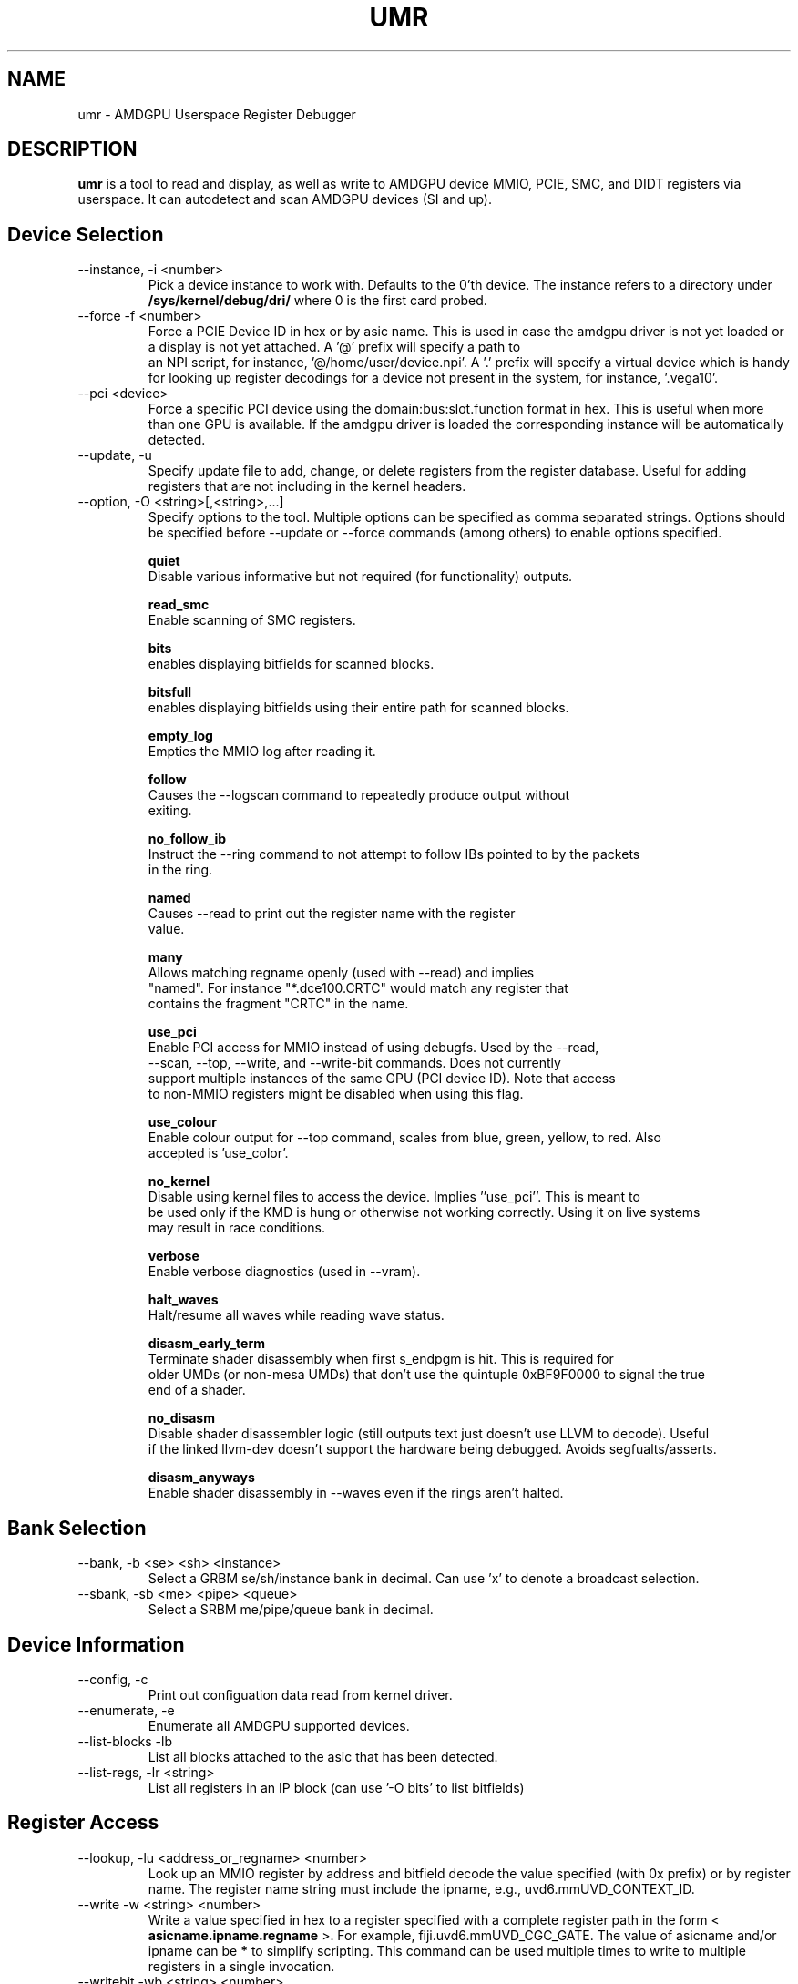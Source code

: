 .TH UMR 1 "January 2018" "AMD (c) 2018" "User Manuals"
.SH NAME
umr \- AMDGPU Userspace Register Debugger
.SH DESCRIPTION
.B umr
is a tool to read and display, as well as write to AMDGPU device
MMIO, PCIE, SMC, and DIDT registers via userspace.  It can autodetect
and scan AMDGPU devices (SI and up).
.SH Device Selection
.IP "--instance, -i <number>"
Pick a device instance to work with.  Defaults to the 0'th device.  The instance
refers to a directory under
.B /sys/kernel/debug/dri/
where 0 is the first card probed.
.IP "--force -f <number>"
Force a PCIE Device ID in hex or by asic name.  This is used in case the amdgpu driver
is not yet loaded or a display is not yet attached.  A '@' prefix will specify a path to
 an NPI script, for instance, '@/home/user/device.npi'.  A '.' prefix will specify a virtual
device which is handy for looking up register decodings for a device not present in the system,
for instance, '.vega10'.
.IP "--pci <device>"
Force a specific PCI device using the domain:bus:slot.function format in hex.
This is useful when more than one GPU is available. If the amdgpu driver is
loaded the corresponding instance will be automatically detected.
.IP "--update, -u" <filename>
Specify update file to add, change, or delete registers from the register
database.  Useful for adding registers that are not including in the kernel headers.

.IP "--option, -O <string>[,<string>,...]"
Specify options to the tool.  Multiple options can be specified as comma
separated strings.  Options should be specified before --update or --force commands
(among others) to enable options specified.

.B quiet
     Disable various informative but not required (for functionality) outputs.

.B read_smc
     Enable scanning of SMC registers.

.B bits
     enables displaying bitfields for scanned blocks.

.B bitsfull
     enables displaying bitfields using their entire path for scanned blocks.

.B empty_log
     Empties the MMIO log after reading it.

.B follow
     Causes the --logscan command to repeatedly produce output without
     exiting.

.B no_follow_ib
     Instruct the --ring command to not attempt to follow IBs pointed to by the packets
     in the ring.

.B named
     Causes --read to print out the register name with the register
     value.

.B many
     Allows matching regname openly (used with --read) and implies
     "named".  For instance "*.dce100.CRTC" would match any register that
     contains the fragment "CRTC" in the name.

.B use_pci
     Enable PCI access for MMIO instead of using debugfs.  Used by the --read,
     --scan, --top, --write, and --write-bit commands.  Does not currently
     support multiple instances of the same GPU (PCI device ID).  Note that access
     to non-MMIO registers might be disabled when using this flag.

.B use_colour
     Enable colour output for --top command, scales from blue, green, yellow, to red.  Also
     accepted is 'use_color'.

.B no_kernel
     Disable using kernel files to access the device.  Implies ''use_pci''.  This is meant to
     be used only if the KMD is hung or otherwise not working correctly.  Using it on live systems
     may result in race conditions.

.B verbose
     Enable verbose diagnostics (used in --vram).

.B halt_waves
     Halt/resume all waves while reading wave status.

.B disasm_early_term
     Terminate shader disassembly when first s_endpgm is hit.  This is required for
     older UMDs (or non-mesa UMDs) that don't use the quintuple 0xBF9F0000 to signal the true
     end of a shader.

.B no_disasm
     Disable shader disassembler logic (still outputs text just doesn't use LLVM to decode).  Useful
     if the linked llvm-dev doesn't support the hardware being debugged.  Avoids segfualts/asserts.

.B disasm_anyways
     Enable shader disassembly in --waves even if the rings aren't halted.

.SH Bank Selection
.IP "--bank, -b <se> <sh> <instance>"
Select a GRBM se/sh/instance bank in decimal.  Can use 'x' to denote a broadcast selection.
.IP "--sbank, -sb <me> <pipe> <queue>"
Select a SRBM me/pipe/queue bank in decimal.
.SH Device Information
.IP "--config, -c"
Print out configuation data read from kernel driver.
.IP "--enumerate, -e"
Enumerate all AMDGPU supported devices.
.IP "--list-blocks -lb"
List all blocks attached to the asic that has been detected.
.IP "--list-regs, -lr <string>"
List all registers in an IP block (can use '-O bits' to list bitfields)

.SH Register Access
.IP "--lookup, -lu <address_or_regname> <number>"
Look up an MMIO register by address and bitfield decode the value specified (with 0x prefix) or by
register name.  The register name string must include the ipname, e.g., uvd6.mmUVD_CONTEXT_ID.
.IP "--write -w <string> <number>"
Write a value specified in hex to a register specified with a complete
register path in the form <
.B asicname.ipname.regname
>.  For example, fiji.uvd6.mmUVD_CGC_GATE.  The value of asicname and/or ipname can be
.B *
to simplify scripting.  This command can be used multiple times to
write to multiple registers in a single invocation.
.IP "--writebit -wb <string> <number>"
Write a value specified in hex to a register bitfield specified with a
complete register path as in the
.B --write
command.
.IP "--read, -r <string>"
Read a value from a register specified by a register path to stdout.
This command uses the same syntax as the
.B --write
command but also allows
.B *
for the regname field to read an entire block.  Additionally,
a
.B *
can be appended to a register name to read any register that contains
a partial match.  For instance, "*.vcn10.ADDR*" would read any register
from the 'VCN10' block which contains 'ADDR' in the name.
.IP "--scan, -s <string>"
Scan and print an IP block by name, for example,
.B uvd6
or
.B carrizo.uvd6.
Can be used multiple times in a single invocation.

.SH Device Utilization
.IP "--top, -t"
Summarize GPU utilization.  Can select a SE block with --bank.  Relevant
options that apply are:
.B use_colour
and
.B use_pci
.
.IP "--waves, -wa <ring_name>"
Print out information about any active CU waves.  Note that if GFX power gating
is enabled this command may result in a GPU hang.  It's unlikely unless you're
invoking it very rapidly.  Unlike the wave count reading in --top this command
will operate regardless of whether GFX PG is enabled or not.  Can use
.B bits
to decode the wave bitfields.  An optional ring name can be specified
(default: gfx) to search for pointers to active shaders to find extra debugging
information.
.IP "--profiler, -prof [pixel= | vertex= | compute=]<nsamples> [ring]"
Capture 'nsamples' samples of wave data.  Optionally specify a ring to use when
searching for IBs that point to shaders.  Defaults to 'gfx'.  Additionally, the type
of shader can be selected for as well to only profile a given type of shader.

.SH Virtual Memory Access
VMIDs are specified in umr as 16 bit numbers where the lower 8 bits indicate the hardware
VMID and the upper 8 bits indicate the which VM space to use.

.B	0 - GFX hub
.B	1 - MM hub

For instance, 0x107 would specify the 7'th VMID on the MM hub.


.IP "--vm-decode, -vm vmid@<address> <num_of_pages>"
Decode page mappings at a specified address (in hex) from the VMID specified.
The VMID can be specified in hexadecimal (with leading '0x') or in decimal.
Implies '-O verbose' for the duration of the command so does not require it
to be manually specified.

.IP "--vm-read, -vr [vmid@]<address> <size>"
Read 'size' bytes (in hex) from the address specified (in hexadecimal) from VRAM
to stdout.  Optionally specify the VMID (in decimal or in hex with a 0x prefix)
treating the address as a virtual address instead.  Can use 'use_pci' to
directly access VRAM.

.IP "--vm-write, -vw [vmid@]<address> <size>"
Write 'size' bytes (in hex) to the address specified (in hexadecimal) to VRAM
from stdin.

.IP "--vm-disasm, -vdis [<vmid>@]<address> <size>"
Disassemble 'size' bytes (in hex) from a given address (in hex).  The size can be
specified as zero to have umr try and compute the shader size.

.SH Ring and PM4 Decoding
.IP "--ring, -R <string>(from:to)"
Read the contents of a ring named by the string without the
.B amdgpu_ring_
prefix.  By default it will read and display the entire ring.  A
starting and ending address can be specified in decimal or a '.' can
be used to indicate relative to the current
.B wptr
pointer.  For example, "-R gfx" would read the entire gfx ring,
"-R gfx[0:16]" would display the contents from 0 to 16 inclusively, and
"-R gfx[.]" or "-R gfx[.:.]" would display the last 32 words relative
to rptr.
.IP "--dump-ib, -di [vmid@]address length [pm]
Dump an IB packet at an address with an optional VMID.  The length is specified
in bytes.  The type of decoder <pm> is optional and defaults to PM4 packets.
Can specify '3' for SDMA packets.
.IP "--logscan, -ls"
Read and display contents of the MMIO register log.  Usually specified
with '-O bits,follow,empty_log' to enable continual dumping of the trace
log.

.SH "Notes"

- The "Waves" field in the DRM section of --top only works if GFX PG has been disabled.  Otherwise,
GPU hangs occur frequently.  When PG is enabled it will read a constant 0.

.SH "Environmental Variables"

.B UMR_LOGGER
    Directory to output "umr.log" file when capturing samples with the --top command.
